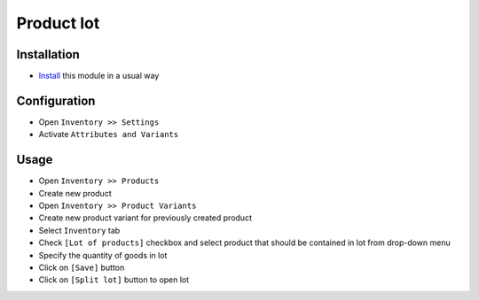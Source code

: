 ===============
 Product lot
===============

Installation
============

* `Install <https://odoo-development.readthedocs.io/en/latest/odoo/usage/install-module.html>`__ this module in a usual way

Configuration
=============

* Open ``Inventory >> Settings``
* Activate ``Attributes and Variants``

Usage
=====

* Open ``Inventory >> Products``
* Create new product
* Open ``Inventory >> Product Variants``
* Create new product variant for previously created product
* Select ``Inventory`` tab
* Check ``[Lot of products]`` checkbox and select product that should be contained in lot from drop-down menu
* Specify the quantity of goods in lot
* Click on ``[Save]`` button
* Click on ``[Split lot]`` button to open lot
